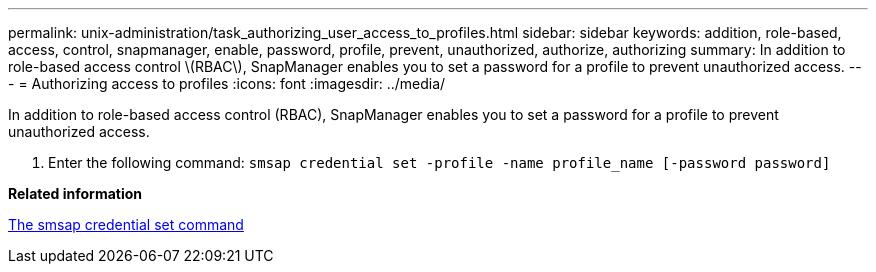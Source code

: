 ---
permalink: unix-administration/task_authorizing_user_access_to_profiles.html
sidebar: sidebar
keywords: addition, role-based, access, control, snapmanager, enable, password, profile, prevent, unauthorized, authorize, authorizing
summary: In addition to role-based access control \(RBAC\), SnapManager enables you to set a password for a profile to prevent unauthorized access.
---
= Authorizing access to profiles
:icons: font
:imagesdir: ../media/

[.lead]
In addition to role-based access control (RBAC), SnapManager enables you to set a password for a profile to prevent unauthorized access.

. Enter the following command: `smsap credential set -profile -name profile_name [-password password]`

*Related information*

xref:reference_the_smosmsapcredential_set_command.adoc[The smsap credential set command]
